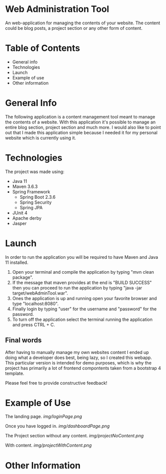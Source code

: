 * Web Administration Tool
An web-application for managing the contents of your website.  
The content could be blog posts, a project section or any other form of content. 

* Table of Contents
- General info
- Technologies
- Launch
- Example of use
- Other information
* General Info 
  The following application is a content management tool meant to manage the contents of a website.
  With this application it's possible to manage an entire blog section, project section and much more. 
  I would also like to point out that I made this application simple because I needed it 
  for my personal website which is currently using it.
* Technologies
The project was made using:
- Java 11
- Maven 3.6.3
- Spring Framework 
  - Spring Boot 2.3.6
  - Spring Security 
  - Spring JPA
- JUnit 4
- Apache derby
- Jasper

* Launch
In order to run the application you will be required to have Maven and Java 11 installed.

1. Open your terminal and compile the application by typing "mvn clean package".
2. If the message that maven provides at the end is "BUILD SUCCESS" then
  you can proceed to run the application by typing "java -jar target/webAdminTool.war".
3. Ones the application is up and running open your favorite browser and type "localhost:8080".
4. Finally login by typing "user" for the username and "password" for the password.
5. To turn off the application select the terminal running the application and press CTRL + C.   

** Final words
After having to manually manage my own websites content I ended up doing what a developer does best,
being lazy, so I created this webapp. This particular version is intended for demo purposes, which is 
why the project has primarily a lot of frontend compontents taken from a bootstrap 4 template.  

Please feel free to provide constructive feedback!

* Example of Use
  The landing page.
  [[img/loginPage.png]]

  Once you have logged in.
  [[img/dashboardPage.png]]

  The Project section without any content.
  [[img/projectNoContent.png]]

  With content.
  [[img/projectWithContent.png]]

* Other Information
